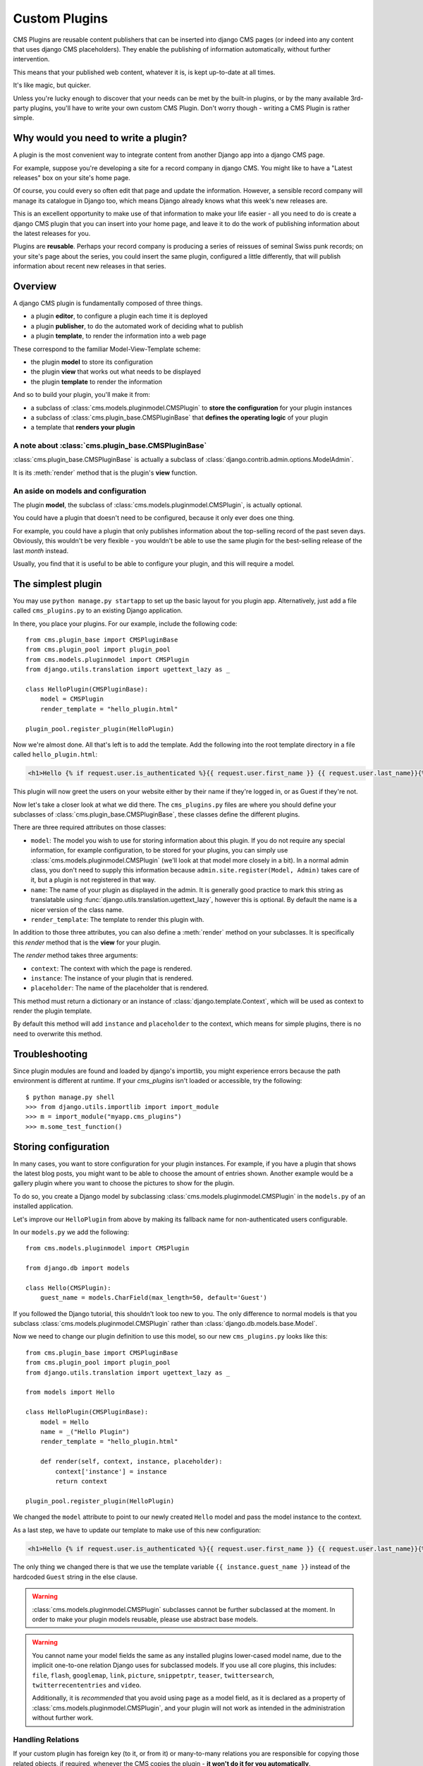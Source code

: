 ##############
Custom Plugins
##############

CMS Plugins are reusable content publishers that can be inserted into django 
CMS pages (or indeed into any content that uses django CMS placeholders). They
enable the publishing of information automatically, without further intervention.

This means that your published web content, whatever it is, is kept 
up-to-date at all times.

It's like magic, but quicker.

Unless you're lucky enough to discover that your needs can be met by the 
built-in plugins, or by the many available 3rd-party plugins, you'll have 
to write your own custom CMS Plugin. Don't worry though -
writing a CMS Plugin is rather simple.

*************************************
Why would you need to write a plugin?
*************************************

A plugin is the most convenient way to integrate content from another Django 
app into a django CMS page.

For example, suppose you're developing a site for a record company in django 
CMS. You might like to have a "Latest releases" box on your site's home page.

Of course, you could every so often edit that page and update the information. 
However, a sensible record company will manage its catalogue in Django too, 
which means Django already knows what this week's new releases are.

This is an excellent opportunity to make use of that information to make your 
life easier - all you need to do is create a django CMS plugin that you can 
insert into your home page, and leave it to do the work of publishing information 
about the latest releases for you.

Plugins are **reusable**. Perhaps your record company is producing a series of 
reissues of seminal Swiss punk records; on your site's page about the series, 
you could insert the same plugin, configured a little differently, that will 
publish information about recent new releases in that series. 

********
Overview
********

A django CMS plugin is fundamentally composed of three things.

* a plugin **editor**, to configure a plugin each time it is deployed
* a plugin **publisher**, to do the automated work of deciding what to publish
* a plugin **template**, to render the information into a web page

These correspond to the familiar Model-View-Template scheme:

* the plugin **model** to store its configuration
* the plugin **view** that works out what needs to be displayed
* the plugin **template** to render the information

And so to build your plugin, you'll make it from: 

* a subclass of :class:`cms.models.pluginmodel.CMSPlugin` to
  **store the configuration** for your plugin instances
* a subclass of :class:`cms.plugin_base.CMSPluginBase` that **defines
  the operating logic** of your plugin
* a template that **renders your plugin**

A note about :class:`cms.plugin_base.CMSPluginBase`
===================================================

:class:`cms.plugin_base.CMSPluginBase` is actually a subclass of :class:`django.contrib.admin.options.ModelAdmin`.

It is its :meth:`render` method that is the plugin's **view** function.

An aside on models and configuration
====================================

The plugin **model**, the subclass of :class:`cms.models.pluginmodel.CMSPlugin`,
is actually optional.

You could have a plugin that doesn't need to be configured, because it only
ever does one thing. 

For example, you could have a plugin that only publishes information 
about the top-selling record of the past seven days. Obviously, this wouldn't 
be very flexible - you wouldn't be able to use the same plugin for the 
best-selling release of the last *month* instead.

Usually, you find that it is useful to be able to configure your plugin, and this
will require a model.


*******************
The simplest plugin
*******************

You may use ``python manage.py startapp`` to set up the basic layout for you
plugin app. Alternatively, just add a file called ``cms_plugins.py`` to an
existing Django application.

In there, you place your plugins. For our example, include the following code::

    from cms.plugin_base import CMSPluginBase
    from cms.plugin_pool import plugin_pool
    from cms.models.pluginmodel import CMSPlugin
    from django.utils.translation import ugettext_lazy as _

    class HelloPlugin(CMSPluginBase):
        model = CMSPlugin
        render_template = "hello_plugin.html"

    plugin_pool.register_plugin(HelloPlugin)

Now we're almost done. All that's left is to add the template. Add the
following into the root template directory in a file called
``hello_plugin.html``:

.. code-block:: html+django

    <h1>Hello {% if request.user.is_authenticated %}{{ request.user.first_name }} {{ request.user.last_name}}{% else %}Guest{% endif %}</h1>

This plugin will now greet the users on your website either by their name if
they're logged in, or as Guest if they're not.

Now let's take a closer look at what we did there. The ``cms_plugins.py`` files
are where you should define your subclasses of
:class:`cms.plugin_base.CMSPluginBase`, these classes define the different
plugins.

There are three required attributes on those classes:

* ``model``: The model you wish to use for storing information about this plugin.
  If you do not require any special information, for example configuration, to
  be stored for your plugins, you can simply use
  :class:`cms.models.pluginmodel.CMSPlugin` (we'll look at that model more
  closely in a bit). In a normal admin class, you don't need to supply this 
  information because ``admin.site.register(Model, Admin)`` takes care of it,
  but a plugin is not registered in that way.
* ``name``: The name of your plugin as displayed in the admin. It is generally
  good practice to mark this string as translatable using
  :func:`django.utils.translation.ugettext_lazy`, however this is optional. By
  default the name is a nicer version of the class name.
* ``render_template``: The template to render this plugin with.

In addition to those three attributes, you can also define a
:meth:`render` method on your subclasses. It is specifically this `render` 
method that is the **view** for your plugin.

The `render` method takes three arguments:

* ``context``: The context with which the page is rendered.
* ``instance``: The instance of your plugin that is rendered.
* ``placeholder``: The name of the placeholder that is rendered. 

This method must return a dictionary or an instance of
:class:`django.template.Context`, which will be used as context to render the
plugin template.

.. versionadded:: 2.4

By default this method will add ``instance`` and ``placeholder`` to the
context, which means for simple plugins, there is no need to overwrite this
method.



***************
Troubleshooting
***************

Since plugin modules are found and loaded by django's importlib, you might
experience errors because the path environment is different at runtime. If
your `cms_plugins` isn't loaded or accessible, try the following::

    $ python manage.py shell
    >>> from django.utils.importlib import import_module
    >>> m = import_module("myapp.cms_plugins")
    >>> m.some_test_function()



*********************
Storing configuration
*********************

In many cases, you want to store configuration for your plugin instances. For
example, if you have a plugin that shows the latest blog posts, you might want
to be able to choose the amount of entries shown. Another example would be a
gallery plugin where you want to choose the pictures to show for the plugin.

To do so, you create a Django model by subclassing
:class:`cms.models.pluginmodel.CMSPlugin` in the ``models.py`` of an installed
application.

Let's improve our ``HelloPlugin`` from above by making its fallback name for
non-authenticated users configurable.

In our ``models.py`` we add the following::

    from cms.models.pluginmodel import CMSPlugin

    from django.db import models

    class Hello(CMSPlugin):
        guest_name = models.CharField(max_length=50, default='Guest')


If you followed the Django tutorial, this shouldn't look too new to you. The 
only difference to normal models is that you subclass
:class:`cms.models.pluginmodel.CMSPlugin` rather than
:class:`django.db.models.base.Model`.

Now we need to change our plugin definition to use this model, so our new
``cms_plugins.py`` looks like this::

    from cms.plugin_base import CMSPluginBase
    from cms.plugin_pool import plugin_pool
    from django.utils.translation import ugettext_lazy as _
    
    from models import Hello

    class HelloPlugin(CMSPluginBase):
        model = Hello
        name = _("Hello Plugin")
        render_template = "hello_plugin.html"

        def render(self, context, instance, placeholder):
            context['instance'] = instance
            return context

    plugin_pool.register_plugin(HelloPlugin)

We changed the ``model`` attribute to point to our newly created ``Hello``
model and pass the model instance to the context.

As a last step, we have to update our template to make use of this
new configuration:

.. code-block:: html+django

    <h1>Hello {% if request.user.is_authenticated %}{{ request.user.first_name }} {{ request.user.last_name}}{% else %}{{ instance.guest_name }}{% endif %}</h1>

The only thing we changed there is that we use the template variable
``{{ instance.guest_name }}`` instead of the hardcoded ``Guest`` string in the
else clause.

.. warning::

    :class:`cms.models.pluginmodel.CMSPlugin` subclasses cannot be further
    subclassed at the moment. In order to make your plugin models reusable,
    please use abstract base models.

.. warning::
    
    You cannot name your model fields the same as any installed plugins
    lower-cased model name, due to the implicit one-to-one relation Django uses
    for subclassed models. If you use all core plugins, this includes:
    ``file``, ``flash``, ``googlemap``, ``link``, ``picture``, ``snippetptr``,
    ``teaser``, ``twittersearch``, ``twitterrecententries`` and ``video``.

    Additionally, it is *recommended* that you avoid using ``page`` as a model
    field, as it is declared as a property of :class:`cms.models.pluginmodel.CMSPlugin`,
    and your plugin will not work as intended in the administration without
    further work.

Handling Relations
==================

If your custom plugin has foreign key (to it, or from it) or many-to-many
relations you are responsible for copying those related objects, if required,
whenever the CMS copies the plugin - **it won't do it for you automatically**.

Every plugin model inherits the empty
:meth:`cms.models.pluginmodel.CMSPlugin.copy_relations` method from the base
class, and it's called when your plugin is copied. So, it's there for you to
adapt to your purposes as required.

Typically, you will want it to copy related objects. To do this you should
create a method called ``copy_relations`` on your plugin model, that receives
the **old** instance of the plugin as an argument.

You may however decide that the related objects shouldn't be copied - you may
want to leave them alone, for example. Or, you might even want to choose some
altogether different relations for it, or to create new ones when it's copied...
it depends on your plugin and the way you want it to work.

If you do want to copy related objects, you'll need to do this in two slightly
different ways, depending on whether your plugin has relations *to* or *from*
other objects that need to be copied too:

For foreign key relations *from* other objects
----------------------------------------------

Your plugin may have items with foreign keys to it, which will typically be the
case if you set it up so that they are inlines in its admin. So you might have a
two models, one for the plugin and one for those items::

    class ArticlePluginModel(CMSPlugin):
        title = models.CharField(max_length=50)

    class AssociatedItem(models.Model):
        plugin = models.ForeignKey(
            ArticlePluginModel, 
            related_name="associated_item"
            )

You'll then need the ``copy_relations()`` method on your plugin model to loop
over the associated items and copy them, giving the copies foreign keys to the
new plugin::
      
    class ArticlePluginModel(CMSPlugin):
        title = models.CharField(max_length=50)

        def copy_relations(self, oldinstance):
            for associated_item in oldinstance.associated_item.all():
                # instance.pk = None; instance.pk.save() is the slightly odd but
                # standard Django way of copying a saved model instance
                associated_item.pk = None
                associated_item.plugin = self
                associated_item.save()

For many-to-many or foreign key relations *to* other objects
------------------------------------------------------------

Let's assume these are the relevant bits of your plugin::

    class ArticlePluginModel(CMSPlugin):
        title = models.CharField(max_length=50)
        sections = models.ManyToManyField(Section)

Now when the plugin gets copied, you want to make sure the sections stay, so
it becomes::

    class ArticlePluginModel(CMSPlugin):
        title = models.CharField(max_length=50)
        sections = models.ManyToManyField(Section)

        def copy_relations(self, oldinstance):
            self.sections = oldinstance.sections.all()

If your plugins have relational fields of both kinds, you may of course need to
use *both* the copying techniques described above.

********
Advanced
********


Plugin form
===========

Since :class:`cms.plugin_base.CMSPluginBase` extends
:class:`django.contrib.admin.options.ModelAdmin`, you can customize the form
for your plugins just as you would customize your admin interfaces.

The template that the plugin editing mechanism uses is
``cms/templates/admin/cms/page/plugin_change_form.html``. You might need to
change this.

If you want to customise this the best way to do it is:

* create a template of your own that extends ``cms/templates/admin/cms/page/plugin_change_form.html`` to provide the functionality you require
* provide your :class:`cms.plugin_base.CMSPluginBase` subclass with a ``change_form_template`` attribute pointing at your new template

Extending ``admin/cms/page/plugin_change_form.html`` ensures that you'll keep
a unified look and functionality across your plugins.

There are various reasons *why* you might want to do this. For example, you
might have a snippet of JavaScript that needs to refer to a template
variable), which you'd likely place in ``{% block extrahead %}``, after a ``{{
block.super }}`` to inherit the existing items that were in the parent
template.


Or: ``cms/templates/admin/cms/page/plugin_change_form.html`` extends Django's
own ``admin/base_site.html``, which loads a rather elderly version of jQuery,
and your plugin admin might require something newer. In this case, in your
custom ``change_form_template`` you could do something like::

    {% block jquery %}
        <script type="text/javascript" src="///ajax.googleapis.com/ajax/libs/jquery/1.8.0/jquery.min.js" type="text/javascript"></script>
    {% endblock jquery %}``

to override the ``{% block jquery %}``.

.. _custom-plugins-handling-media:


Handling media
==============

If your plugin depends on certain media files, javascript or stylesheets, you
can include them from your plugin template using `django-sekizai`_. Your CMS
templates are always enforced to have the ``css`` and ``js`` sekizai namespaces,
therefore those should be used to include the respective files. For more 
information about django-sekizai, please refer to the
`django-sekizai documentation`_.

Note that sekizai *can't* help you with the *admin-side* plugin templates -
what follows is for your plugins' *output* templates.

Sekizai style
-------------

To fully harness the power of django-sekizai, it is helpful to have a consistent
style on how to use it. Here is a set of conventions that should be followed
(but don't necessarily need to be):

* One bit per ``addtoblock``. Always include one external CSS or JS file per
  ``addtoblock`` or one snippet per ``addtoblock``. This is needed so
  django-sekizai properly detects duplicate files.
* External files should be on one line, with no spaces or newlines between the
  ``addtoblock`` tag and the HTML tags.
* When using embedded javascript or CSS, the HTML tags should be on a newline.

A **good** example:

.. code-block:: html+django

    {% load sekizai_tags %}
    
    {% addtoblock "js" %}<script type="text/javascript" src="{{ MEDIA_URL }}myplugin/js/myjsfile.js"></script>{% endaddtoblock %}
    {% addtoblock "js" %}<script type="text/javascript" src="{{ MEDIA_URL }}myplugin/js/myotherfile.js"></script>{% endaddtoblock %}
    {% addtoblock "css" %}<link rel="stylesheet" type="text/css" href="{{ MEDIA_URL }}myplugin/css/astylesheet.css"></script>{% endaddtoblock %}
    {% addtoblock "js" %}
    <script type="text/javascript">
        $(document).ready(function(){
            doSomething();
        });
    </script>
    {% endaddtoblock %}

A **bad** example:

.. code-block:: html+django

    {% load sekizai_tags %}
    
    {% addtoblock "js" %}<script type="text/javascript" src="{{ MEDIA_URL }}myplugin/js/myjsfile.js"></script>
    <script type="text/javascript" src="{{ MEDIA_URL }}myplugin/js/myotherfile.js"></script>{% endaddtoblock %}
    {% addtoblock "css" %}
        <link rel="stylesheet" type="text/css" href="{{ MEDIA_URL }}myplugin/css/astylesheet.css"></script>
    {% endaddtoblock %}
    {% addtoblock "js" %}<script type="text/javascript">
        $(document).ready(function(){
            doSomething();
        });
    </script>{% endaddtoblock %}



Plugin Context Processors
=========================

Plugin context processors are callables that modify all plugins' context before
rendering. They are enabled using the :setting:`CMS_PLUGIN_CONTEXT_PROCESSORS`
setting.

A plugin context processor takes 2 arguments:

* ``instance``: The instance of the plugin model
* ``placeholder``: The instance of the placeholder this plugin appears in.

The return value should be a dictionary containing any variables to be added to
the context.

Example::

    def add_verbose_name(instance, placeholder):
        '''
        This plugin context processor adds the plugin model's verbose_name to context.
        '''
        return {'verbose_name': instance._meta.verbose_name}



Plugin Processors
=================

Plugin processors are callables that modify all plugins' output after rendering.
They are enabled using the :setting:`CMS_PLUGIN_PROCESSORS` setting.

A plugin processor takes 4 arguments:

* ``instance``: The instance of the plugin model
* ``placeholder``: The instance of the placeholder this plugin appears in.
* ``rendered_content``: A string containing the rendered content of the plugin.
* ``original_context``: The original context for the template used to render
  the plugin.

.. note:: Plugin processors are also applied to plugins embedded in Text
          plugins (and any custom plugin allowing nested plugins). Depending on
          what your processor does, this might break the output. For example,
          if your processor wraps the output in a ``div`` tag, you might end up
          having ``div`` tags inside of ``p`` tags, which is invalid. You can
          prevent such cases by returning ``rendered_content`` unchanged if
          ``instance._render_meta.text_enabled`` is ``True``, which is the case
          when rendering an embedded plugin.

Example
-------

Suppose you want to wrap each plugin in the main placeholder in a colored
box but it would be too complicated to edit each individual plugin's template:

In your ``settings.py``::

    CMS_PLUGIN_PROCESSORS = (
        'yourapp.cms_plugin_processors.wrap_in_colored_box',
    )

In your ``yourapp.cms_plugin_processors.py``::

    def wrap_in_colored_box(instance, placeholder, rendered_content, original_context):
        '''
        This plugin processor wraps each plugin's output in a colored box if it is in the "main" placeholder.
        '''
        # Plugins not in the main placeholder should remain unchanged
        # Plugins embedded in Text should remain unchanged in order not to break output
        if placeholder.slot != 'main' or (instance._render_meta.text_enabled and instance.parent):
            return rendered_content
        else:
            from django.template import Context, Template
            # For simplicity's sake, construct the template from a string:
            t = Template('<div style="border: 10px {{ border_color }} solid; background: {{ background_color }};">{{ content|safe }}</div>')
            # Prepare that template's context:
            c = Context({
                'content': rendered_content,
                # Some plugin models might allow you to customize the colors,
                # for others, use default colors:
                'background_color': instance.background_color if hasattr(instance, 'background_color') else 'lightyellow',
                'border_color': instance.border_color if hasattr(instance, 'border_color') else 'lightblue',
            })
            # Finally, render the content through that template, and return the output
            return t.render(c)


.. _Django admin documentation: http://docs.djangoproject.com/en/1.2/ref/contrib/admin/
.. _django-sekizai: https://github.com/ojii/django-sekizai
.. _django-sekizai documentation: http://django-sekizai.readthedocs.org


Plugin Attribute Reference
==========================

A list of all attributes a plugin has and that can be overwritten:


change_form_template
--------------------

The template used to render the form when you edit the plugin.

Default: 

`admin/cms/page/plugin_change_form.html`

Example::

	class MyPlugin(CMSPluginBase):
	    model = MyModel
	    name = _("My Plugin")
	    render_template = "cms/plugins/my_plugin.html"
		change_form_template = "admin/cms/page/plugin_change_form.html"
	
frontend_edit_template
----------------------

The template used for wrapping the plugin in frontend editing.

Default:

`cms/toolbar/placeholder_wrapper.html`
	

admin_preview
-------------

Should the plugin be previewed in admin when you click on the plugin or save it?

Default: False


render_template
---------------

The path to the template used to render the template.
Is required.


render_plugin
-------------

Should the plugin be rendered at all, or doesn't it have any output?

Default: True

model
-----

The Model of the Plugin.
Required.

text_enabled
------------

Default: False
Can the plugin be inserted inside the text plugin?

If this is enabled the following function need to be overwritten as well:

**icon_src()**

Should return the path to an icon displayed in the text.

**icon_alt()**

Should return the alt text for the icon.

page_only
---------

Default: False

Can this plugin only be attached to a placeholder that is attached to a page?
Set this to true if you always need a page for this plugin.

allow_children
--------------

Default: False

Can this plugin have child plugins? Or can other plugins be placed inside this plugin?


child_classes
-------------

Default: None
A List of Plugin Class Names. If this is set, only plugins listed here can be added to this plugin.

    
